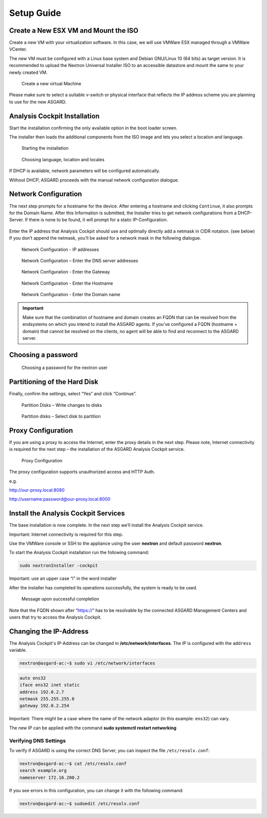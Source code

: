 Setup Guide
===========

Create a New ESX VM and Mount the ISO
-------------------------------------

Create a new VM with your virtualization software. In this case, we will
use VMWare ESX managed through a VMWare VCenter.

The new VM must be configured with a Linux base system and Debian
GNU/Linux 10 (64 bits) as target version. It is recommended to upload
the Nextron Universal Installer ISO to an accessible datastore and mount
the same to your newly created VM.

.. figure:: ../images/image4.png
   :target: ../_images/image4.png
   :alt: Create a new virtual Machine I

.. figure:: ../images/image5.png
   :target: ../_images/image5.png
   :alt: Create a new virtual Machine II

.. figure:: ../images/image6.png
   :target: ../_images/image6.png
   :alt: Create a new virtual Machine III

.. figure:: ../images/image7.png
   :target: ../_images/image7.png
   :alt: Create a new virtual Machine IV 

   Create a new virtual Machine

Please make sure to select a suitable v-switch or physical interface
that reflects the IP address scheme you are planning to use for the new
ASGARD.

Analysis Cockpit Installation
-----------------------------

Start the installation confirming the only available option in the boot
loader screen.

The installer then loads the additional components from the ISO image
and lets you select a location and language.

.. figure:: ../images/image8.png
   :target: ../_images/image8.png
   :alt: Starting the installation

   Starting the installation

.. figure:: ../images/image9.png
   :target: ../_images/image9.png
   :alt: Choosing language, location and locales I

.. figure:: ../images/image10.png
   :target: ../_images/image10.png
   :alt: Choosing language, location and locales II

.. figure:: ../images/image11.png
   :target: ../_images/image11.png
   :alt: Choosing language, location and locales III

.. figure:: ../images/image12.png
   :target: ../_images/image12.png
   :alt: Choosing language, location and locales IV

   Choosing language, location and locales

If DHCP is available, network parameters will be configured
automatically.

Without DHCP, ASGARD proceeds with the manual network configuration
dialogue.

Network Configuration
---------------------

The next step prompts for a hostname for the device. After entering a
hostname and clicking ``Continue``, it also prompts for the Domain Name.
After this Information is submitted, the Installer tries to get network
configurations from a DHCP-Server. If there is none to be found, it will
prompt for a static IP-Configuration.

.. figure:: ../images/image13.png
   :target: ../_images/image13.png
   :alt: Network Configuration I

.. figure:: ../images/image14.png
   :target: ../_images/image14.png
   :alt: Network Configuration II

Enter the IP address that Analysis Cockpit should use and optimally
directly add a netmask in CIDR notation. (see below) If you don’t append
the netmask, you’ll be asked for a network mask in the following
dialogue.

.. figure:: ../images/image15.png
   :target: ../_images/image15.png
   :alt: Network Configuration - IP addresses

   Network Configuration - IP addresses

.. figure:: ../images/image16.png
   :target: ../_images/image16.png
   :alt: Network Configuration - Enter the DNS server addresses 

   Network Configuration – Enter the DNS server addresses

.. figure:: ../images/image17.png
   :target: ../_images/image17.png
   :alt: Network Configuration - Enter the Gateway

   Network Configuration - Enter the Gateway

.. figure:: ../images/image18.png
   :target: ../_images/image18.png
   :alt: Network Configuration - Enter the Hostname 

   Network Configuration - Enter the Hostname

.. figure:: ../images/image19.png
   :target: ../_images/image19.png
   :alt: Network Configuration - Enter the Domain name

   Network Configuration - Enter the Domain name

.. important::
   Make sure that the combination of hostname and domain creates an FQDN 
   that can be resolved from the endsystems on which you intend to
   install the ASGARD agents. If you’ve configured a FQDN (hostname +
   domain) that cannot be resolved on the clients, no agent will be able
   to find and reconnect to the ASGARD server.

Choosing a password
-------------------

.. figure:: ../images/setup_password.png
   :target: ../_images/setup_password.png
   :alt: Choosing a password

   Choosing a password for the nextron user

Partitioning of the Hard Disk
-----------------------------

Finally, confirm the settings, select “Yes” and click “Continue”.

.. figure:: ../images/image20.png
   :target: ../_images/image20.png
   :alt: Partition Disks - Write changes to disks 

   Partition Disks – Write changes to disks

.. figure:: ../images/image21.png
   :target: ../_images/image21.png
   :alt: Partition disks - Select disk to partition

   Partition disks – Select disk to partition

Proxy Configuration
-------------------

If you are using a proxy to access the Internet, enter the proxy details
in the next step. Please note, Internet connectivity is required for the
next step – the installation of the ASGARD Analysis Cockpit service.

.. figure:: ../images/image22.png
   :target: ../_images/image22.png
   :alt: Proxy Configuration 

   Proxy Configuration

The proxy configuration supports unauthorized access and HTTP Auth.

e.g.

http://our-proxy.local:8080

http://username:password@our-proxy.local:8000

Install the Analysis Cockpit Services
-------------------------------------

The base installation is now complete. In the next step we’ll install
the Analysis Cockpit service.

Important: Internet connectivity is required for this step.

Use the VMWare console or SSH to the appliance using the user
**nextron** and default password **nextron**.

To start the Analysis Cockpit installation run the following command:

.. code:: bash
   
   sudo nextronInstaller -cockpit

Important: use an upper case “i” in the word installer

After the installer has completed its operations successfully, the
system is ready to be used.

.. figure:: ../images/image23.png
   :target: ../_images/image23.png
   :alt: Message upon successful completion

   Message upon successful completion

Note that the FQDN shown after “https://” has to be resolvable by the
connected ASGARD Management Centers and users that try to access the
Analysis Cockpit.

Changing the IP-Address
-----------------------

The Analysis Cockpit's IP-Address can be changed in **/etc/network/interfaces**. The IP is configured with the ``address`` variable.

.. code-block:: console

   nextron@asgard-ac:~$ sudo vi /etc/network/interfaces

.. code-block::

   auto ens32
   iface ens32 inet static
   address 192.0.2.7
   netmask 255.255.255.0
   gateway 192.0.2.254

Important: There might be a case where the name of the network adaptor (in this example: ``ens32``) can vary.

The new IP can be applied with the command **sudo systemctl restart networking**

Verifying DNS Settings
^^^^^^^^^^^^^^^^^^^^^^

To verify if ASGARD is using the correct DNS Server, you can inspect the file ``/etc/resolv.conf``:

.. code-block:: console

   nextron@asgard-ac:~$ cat /etc/resolv.conf 
   search example.org
   nameserver 172.16.200.2

If you see errors in this configuration, you can change it with the following command:

.. code-block:: console

   nextron@asgard-ac:~$ sudoedit /etc/resolv.conf
